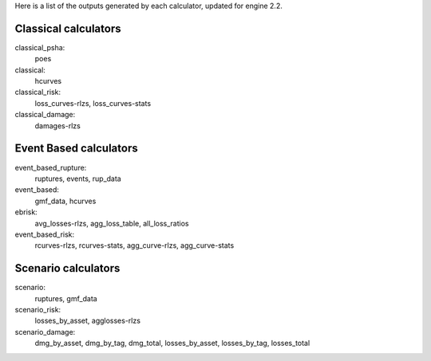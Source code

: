 Here is a list of the outputs generated by each calculator, updated
for engine 2.2.

Classical calculators
---------------------

classical_psha:
  poes

classical:
  hcurves

classical_risk:
  loss_curves-rlzs, loss_curves-stats

classical_damage:
  damages-rlzs


Event Based calculators
-----------------------

event_based_rupture:
  ruptures, events, rup_data

event_based:
  gmf_data, hcurves

ebrisk:
  avg_losses-rlzs, agg_loss_table, all_loss_ratios

event_based_risk:
  rcurves-rlzs, rcurves-stats, agg_curve-rlzs, agg_curve-stats


Scenario calculators
--------------------

scenario:
  ruptures, gmf_data

scenario_risk:
  losses_by_asset, agglosses-rlzs

scenario_damage:
  dmg_by_asset, dmg_by_tag, dmg_total, losses_by_asset, losses_by_tag, losses_total
